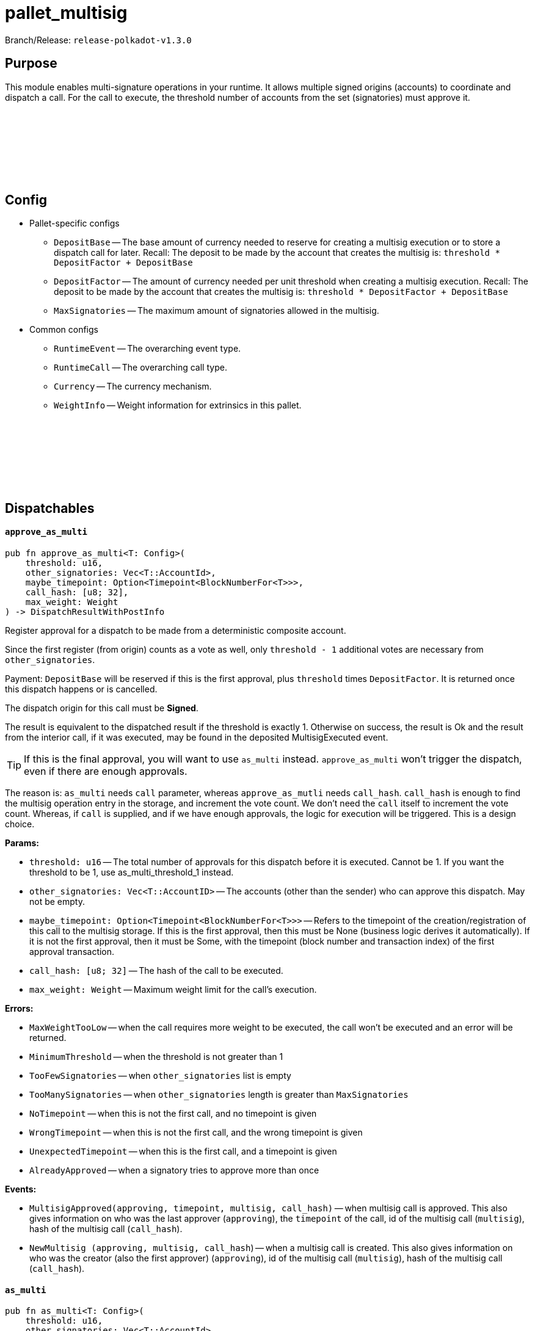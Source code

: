 :source-highlighter: highlight.js
:highlightjs-languages: rust
:github-icon: pass:[<svg class="icon"><use href="#github-icon"/></svg>]

= pallet_multisig

Branch/Release: `release-polkadot-v1.3.0`

== Purpose

This module enables multi-signature operations in your runtime. It allows multiple signed origins (accounts) to coordinate and dispatch a call. For the call to execute, the threshold number of accounts from the set (signatories) must approve it.

== Config link:https://github.com/paritytech/polkadot-sdk/blob/release-polkadot-v1.3.0/substrate/frame/multisig/src/lib.rs#L135[{github-icon},role=heading-link]

* Pallet-specific configs
** `DepositBase` -- The base amount of currency needed to reserve for creating a multisig execution or to store a dispatch call for later. Recall: The deposit to be made by the account that creates the multisig is: `threshold * DepositFactor + DepositBase`
** `DepositFactor` -- The amount of currency needed per unit threshold when creating a multisig execution. Recall: The deposit to be made by the account that creates the multisig is: `threshold * DepositFactor + DepositBase`
** `MaxSignatories` -- The maximum amount of signatories allowed in the multisig.
* Common configs
** `RuntimeEvent` -- The overarching event type.
** `RuntimeCall` -- The overarching call type.
** `Currency` -- The currency mechanism.
** `WeightInfo` -- Weight information for extrinsics in this pallet.


== Dispatchables link:https://github.com/paritytech/polkadot-sdk/blob/release-polkadot-v1.3.0/substrate/frame/multisig/src/lib.rs#L254[{github-icon},role=heading-link]

[.contract-item]
[[approve_as_multi]]
==== `[.contract-item-name]#++approve_as_multi++#`
[source,rust]
----
pub fn approve_as_multi<T: Config>(
    threshold: u16,
    other_signatories: Vec<T::AccountId>,
    maybe_timepoint: Option<Timepoint<BlockNumberFor<T>>>,
    call_hash: [u8; 32],
    max_weight: Weight
) -> DispatchResultWithPostInfo
----
Register approval for a dispatch to be made from a deterministic composite account.

Since the first register (from origin) counts as a vote as well, only `threshold - 1` additional votes are necessary from `other_signatories`.

Payment: `DepositBase` will be reserved if this is the first approval, plus `threshold` times `DepositFactor`. It is returned once this dispatch happens or is cancelled.

The dispatch origin for this call must be *Signed*.

The result is equivalent to the dispatched result if the threshold is exactly 1. Otherwise on success, the result is Ok and the result from the interior call, if it was executed, may be found in the deposited MultisigExecuted event.

TIP: If this is the final approval, you will want to use `as_multi` instead. `approve_as_multi` won’t trigger the dispatch, even if there are enough approvals.

The reason is: `as_multi` needs `call` parameter, whereas `approve_as_mutli` needs `call_hash`. `call_hash` is enough to find the multisig operation entry in the storage, and increment the vote count. We don’t need the `call` itself to increment the vote count. Whereas, if `call` is supplied, and if we have enough approvals, the logic for execution will be triggered. This is a design choice.

**Params:**

* `threshold: u16` -- The total number of approvals for this dispatch before it is executed. Cannot be 1. If you want the threshold to be 1, use as_multi_threshold_1 instead.
* `other_signatories: Vec<T::AccountID>` -- The accounts (other than the sender) who can approve this dispatch. May not be empty.
* `maybe_timepoint: Option<Timepoint<BlockNumberFor<T>>>` -- Refers to the timepoint of the creation/registration of this call to the multisig storage. If this is the first approval, then this must be None (business logic derives it automatically). If it is not the first approval, then it must be Some, with the timepoint (block number and transaction index) of the first approval transaction.
* `call_hash: [u8; 32]` -- The hash of the call to be executed.
* `max_weight: Weight` -- Maximum weight limit for the call's execution.

**Errors:**

* `MaxWeightTooLow` -- when the call requires more weight to be executed, the call won't be executed and an error will be returned.
* `MinimumThreshold` -- when the threshold is not greater than 1
* `TooFewSignatories` -- when `other_signatories` list is empty
* `TooManySignatories` -- when `other_signatories` length is greater than `MaxSignatories`
* `NoTimepoint` -- when this is not the first call, and no timepoint is given
* `WrongTimepoint` -- when this is not the first call, and the wrong timepoint is given
* `UnexpectedTimepoint` -- when this is the first call, and a timepoint is given
* `AlreadyApproved` -- when a signatory tries to approve more than once

**Events:**

* `MultisigApproved(approving, timepoint, multisig, call_hash)` -- when multisig call is approved. This also gives information on who was the last approver (`approving`), the `timepoint` of the call, id of the multisig call (`multisig`), hash of the multisig call (`call_hash`).
* `NewMultisig (approving, multisig, call_hash`) -- when a multisig call is created. This also gives information on who was the creator (also the first approver) (`approving`), id of the multisig call (`multisig`), hash of the multisig call (`call_hash`).

[.contract-item]
[[as_multi]]
==== `[.contract-item-name]#++as_multi++#`
[source,rust]
----
pub fn as_multi<T: Config>(
    threshold: u16,
    other_signatories: Vec<T::AccountId>,
    maybe_timepoint: Option<Timepoint<BlockNumberFor<T>>>,
    call: Box<<T as Config>::RuntimeCall>,
    max_weight: Weight
) -> DispatchResultWithPostInfo
----

TIP: Unless this is the final approval, you will generally want to use `approve_as_multi` instead, since it only requires a hash of the call.

`call_hash` is enough to find the multisig operation entry in the storage, and increment the vote count. We don’t need the `call` itself to increment the vote count.

Whereas, if `call` is supplied, and if we have enough approvals, the logic for execution will be triggered.

`as_multi` is nearly identical to `approve_as_multi`, the only difference being `call` vs `call_hash`.

Register approval for a dispatch to be made from a deterministic composite account if approved by a total of `threshold - 1` of `other_signatories`.

If there are enough, then dispatch the call.

Payment: `DepositBase` will be reserved if this is the first approval, plus `threshold` times `DepositFactor`. It is returned once this dispatch happens or is cancelled.

The dispatch origin for this call must be *Signed*.

WARNING: When as_multi is called, if it succeeds (dispatches the call), the multisig operation will be removed from the storage. Meaning, another person cannot trigger the same multisig call. They need to create the same one from scratch again.

**Params:**

* `threshold: u16` -- The total number of approvals for this dispatch before it is executed. Cannot be 1. If you want the threshold to be 1, use as_multi_threshold_1 instead.
* `other_signatories: Vec<T::AccountID>` -- The accounts (other than the sender) who can approve this dispatch. May not be empty.
* `maybe_timepoint: Option<Timepoint<BlockNumberFor<T>>>` -- Refers to the timepoint of the creation/registration of this call to the multisig storage. If this is the first approval, then this must be None (business logic derives it automatically). If it is not the first approval, then it must be Some, with the timepoint (block number and transaction index) of the first approval transaction.
* `call: Box<<T as Config>::RuntimeCall>` -- The call to be executed.
* `max_weight: Weight` -- Maximum weight limit for the call's execution.

**Errors:**

* `MaxWeightTooLow` -- when the call requires more weight to be executed, the call won't be executed and an error will be returned.
* `MinimumThreshold` -- when the threshold is not greater than 1
* `TooFewSignatories` -- when `other_signatories` list is empty
* `TooManySignatories` -- when `other_signatories` length is greater than `MaxSignatories`
* `NoTimepoint` -- when this is not the first call, and no timepoint is given
* `WrongTimepoint` -- when this is not the first call, and the wrong timepoint is given
* `UnexpectedTimepoint` -- when this is the first call, and a timepoint is given
* `AlreadyApproved` -- when a signatory tries to approve more than once

**Events:**

* `MultisigExecuted(approving, timepoint, multisig, call_hash, result)` -- when multisig call is executed. This also gives information on who was the last approver (`approving`), the `timepoint` of the call, id of the multisig call (`multisig`), hash of the multisig call (`call_hash`), and the `result`.
* `MultisigApproved(approving, timepoint, multisig, call_hash)` -- when multisig call is approved. This also gives information on who was the last approver (`approving`), the `timepoint` of the call, id of the multisig call (`multisig`), hash of the multisig call (`call_hash`).
* `NewMultisig (approving, multisig, call_hash`) -- when a multisig call is created. This also gives information on who was the creator (also the first approver) (`approving`), id of the multisig call (`multisig`), hash of the multisig call (`call_hash`).


[.contract-item]
[[cancel_as_multi]]
==== `[.contract-item-name]#++cancel_as_multi++#`
[source,rust]
----
pub fn cancel_as_multi<T: Config>(
    threshold: u16,
    other_signatories: Vec<T::AccountId>,
    timepoint: Timepoint<BlockNumberFor<T>>,
    call_hash: [u8; 32]
) -> DispatchResult
----
Cancel a pre-existing, ongoing multisig transaction. Any deposit reserved previously for this operation will be unreserved on success.

IMPORTANT: Only the owner of the multisig operation can cancel it (not even other signatories).
TIP: Cancel operation does not require multi-signature. The owner calling this function is enough on its own to cancel this.

Multisig operations are stored in the storage with double keys, hence other_signatories and threshold are necessary for the identification of the multisig operation.


**Params:**

* `threshold: u16` -- The total number of approvals for this dispatch before it is executed. Cannot be 1. If you want the threshold to be 1, use as_multi_threshold_1 instead.
* `other_signatories: Vec<T::AccountID>` -- The accounts (other than the sender) who can approve this dispatch. May not be empty.
* `timepoint: Option<Timepoint<BlockNumberFor<T>>>` -- Refers to the timepoint of the creation/registration of this call to the multisig storage. If this is the first approval, then this must be None (business logic derives it automatically). If it is not the first approval, then it must be Some, with the timepoint (block number and transaction index) of the first approval transaction.
* `call_hash: [u8; 32]` -- The hash of the call to be executed.

**Errors:**

* `MinimumThreshold` -- when the threshold is not greater than 1
* `TooFewSignatories` -- when `other_signatories` list is empty
* `TooManySignatories` -- when `other_signatories` length is greater than `MaxSignatories`
* `WrongTimepoint` -- when this is not the first call, and the wrong timepoint is given
* `NotFound` -- when the multisig call is not found in the storage
* `NotOwner` -- when someone who is not the owner tried to cancel

**Events:**

* `MultisigCancelled(cancelling, timepoint, multisig, call_hash)` -- when multisig call is cancelled. This also gives information on who cancelled (`cancelling`), the `timepoint` of the call, id of the multisig call (`multisig`), hash of the multisig call (`call_hash`).

[.contract-item]
[[as_multi_threshold_1]]
==== `[.contract-item-name]#++as_multi_threshold_1++#`
[source,rust]
----
pub fn as_multi_threshold_1<T: Config>(
    other_signatories: Vec<T::AccountId>,
    call: Box<<T as Config>::RuntimeCall>
) -> DispatchResultWithPostInfo
----
Immediately dispatch a multi-signature call using a single approval from the caller.

The dispatch origin for this call must be *Signed*.

A real use case scenario could be for example a business that has a bank account and says "any one of the 3 founders can authorize payments from this account".

**Params:**

* `other_signatories: Vec<T::AccountID>` -- The accounts (other than the sender) who can approve this dispatch. May not be empty.
* `call: Box<<T as Config>::RuntimeCall>` -- The call to be executed.

**Errors:**

* `MinimumThreshold` -- when the threshold is not greater than 1
* `TooFewSignatories` -- when `other_signatories` list is empty
* `TooManySignatories` -- when `other_signatories` length is greater than `MaxSignatories`
* `WrongTimepoint` -- when this is not the first call, and the wrong timepoint is given
* `NotFound` -- when the multisig call is not found in the storage
* `NotOwner` -- when someone who is not the owner tried to cancel

**Events:**

* `MultisigCancelled(cancelling, timepoint, multisig, call_hash)` -- when multisig call is cancelled. This also gives information on who cancelled (`cancelling`), the `timepoint` of the call, id of the multisig call (`multisig`), hash of the multisig call (`call_hash`).



== Important Mentions and FAQ's

*Big Picture Examples*

* funding the multisig account (same for `1-out-of-n multisig accounts`, and `m-out-of-n multisig accounts`)
    ** find the public key of the shared account
        *** use polkadot JS to create a multisig account
        *** or, use `multi_account_id` in the source code
    ** fund the account by simply sending some money to the derived public key

    ** 👉 check this documentation if you have questions about accounts and their creation xref:misc/multisig-accounts.adoc[multisig_accounts]

* `m-out-of-n multisig account` example:
    ** Alice, Bob, Charlie, and Dylan want to create a shared account, and the threshold for this shared account should be 3 (at least 3 people should approve the transactions for this account).
    ** One of the signatories should create the multisig operation by calling `as_multi`, and should provide the necessary arguments
    ** Others can approve this call using `approve_as_multi`, however, `approve_as_multi` will not dispatch the call. This will only increase the approval amount.
    ** If the approver wants to dispatch the call as well, they should use `as_multi` instead.

    ** *Niche Details:*
        *** if a signatory tries to call `approve_as_multi` after the threshold is surpassed, they will get an error:
        *** because, it is meaningless, and even harmful to allow this behavior
        *** `approve_as_multi` does not dispatch the call
        *** and, if someone approves the call (`as_multi` also counts as an approval), they cannot approve again
        *** so, if the last signatory calls `approve_as_multi`, and if succeeds, the multisig operation is stuck (has to be cancelled and re-created).
        *** Hence, it is creating an error to call `approve_as_mutli` after the threshold is surpassed.

* `1-out-of-n multisig account` example:
    ** Alice, Bob, and Charlie want to create a shared account, and the threshold for this shared account should be 1 (any person can spend from this account, without any approval).
    ** any of them can call `as_multi_threshold_1`, and spend the money without requiring approval from others

    ** *Niche Details:*
        *** `as_multi_threshold_1` does not store multisig operations in storage. Because there is no need to do so.
            **** Q: if we are not storing it, how can other signatories use this shared account in the future?
            **** A: the account’s balance is stored in blockchain. The account’s public key is derived from the public keys of the signatories, combined with the threshold. So, the caller has permission to spend the balance that belongs to the derived public key.
            **** we are not storing `1-out-of-n multisig operations`, but we are storing `m-out-of-n multisig operations`, since we have to keep track of the approvals.
            **** It does not make sense to cancel `1-out-of-n multisig operations`, because `as_multi_threshold_1` immediately dispatches the call, there is no state in which canceling is a viable option for `1-out-of-n multisig operations`.
